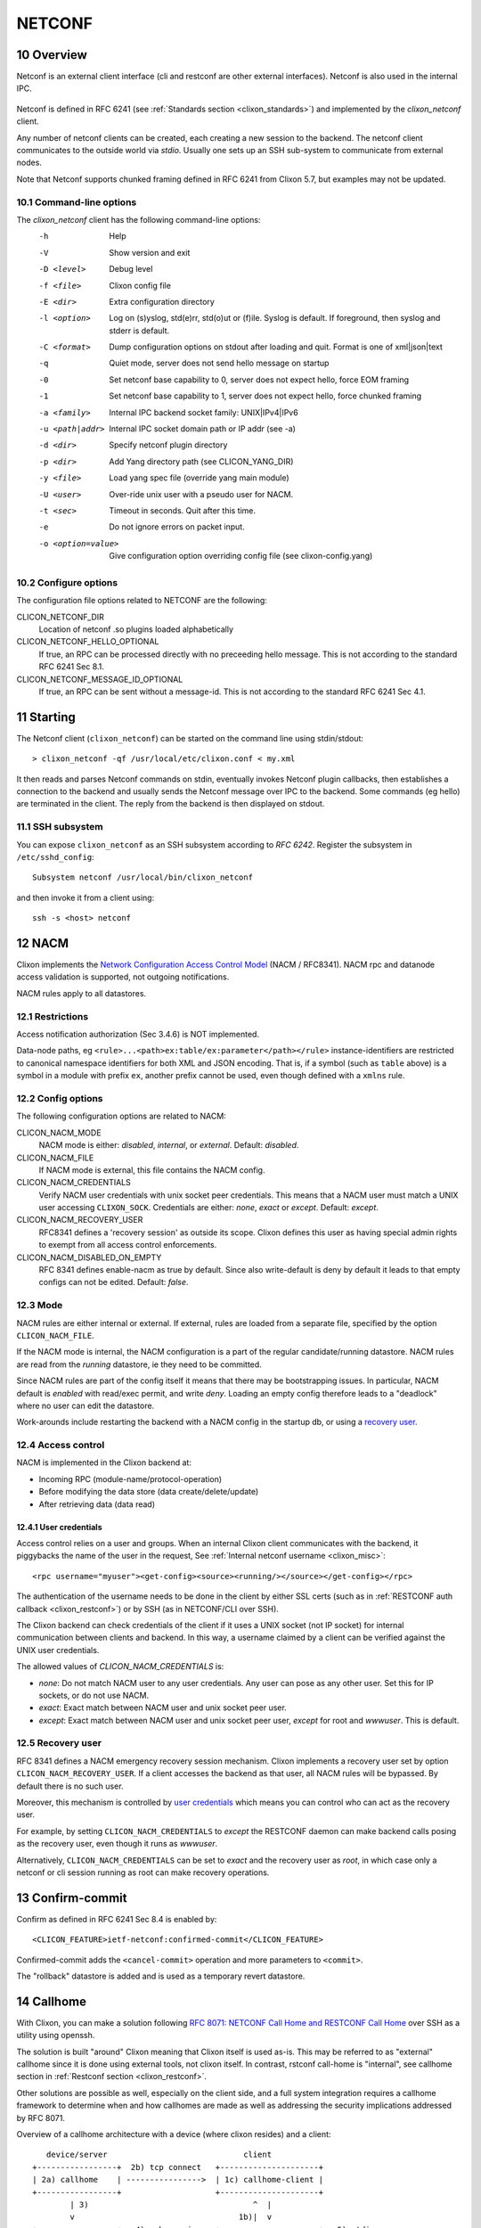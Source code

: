 .. _clixon_netconf:
.. sectnum::
   :start: 10
   :depth: 3

*******
NETCONF
*******

Overview
========
Netconf is an external client interface (cli and restconf are
other external interfaces). Netconf is also used in the internal IPC.

 .. image:: netconf1.jpg
   :width: 100%

Netconf is defined in RFC 6241 (see :ref:`Standards section <clixon_standards>`) and
implemented by the `clixon_netconf` client.

Any number of netconf clients can be created, each creating a new
session to the backend. The netconf client communicates to the outside
world via `stdio`. Usually one sets up an SSH sub-system to
communicate from external nodes.

Note that Netconf supports chunked framing defined in RFC 6241 from
Clixon 5.7, but examples may not be updated.

Command-line options
--------------------

The `clixon_netconf` client has the following command-line options:
  -h              Help
  -V              Show version and exit
  -D <level>      Debug level
  -f <file>       Clixon config file
  -E <dir>        Extra configuration directory
  -l <option>     Log on (s)yslog, std(e)rr, std(o)ut or (f)ile. Syslog is default. If foreground, then syslog and stderr is default.
  -C <format>     Dump configuration options on stdout after loading and quit. Format is one of xml|json|text
  -q              Quiet mode, server does not send hello message on startup
  -0              Set netconf base capability to 0, server does not expect hello, force EOM framing
  -1              Set netconf base capability to 1, server does not expect hello, force chunked framing
  -a <family>     Internal IPC backend socket family: UNIX|IPv4|IPv6
  -u <path|addr>  Internal IPC socket domain path or IP addr (see -a)
  -d <dir>        Specify netconf plugin directory
  -p <dir>        Add Yang directory path (see CLICON_YANG_DIR)
  -y <file>       Load yang spec file (override yang main module)
  -U <user>       Over-ride unix user with a pseudo user for NACM.
  -t <sec>        Timeout in seconds. Quit after this time.
  -e              Do not ignore errors on packet input.
  -o <option=value>  Give configuration option overriding config file (see clixon-config.yang)

Configure options
-----------------
The configuration file options related to NETCONF are the following:

CLICON_NETCONF_DIR
   Location of netconf .so plugins loaded alphabetically

CLICON_NETCONF_HELLO_OPTIONAL
   If true, an RPC can be processed directly with no preceeding hello message.
   This is not according to the standard RFC 6241 Sec 8.1.

CLICON_NETCONF_MESSAGE_ID_OPTIONAL
   If true, an RPC can be sent without a message-id.
   This is not according to the standard RFC 6241 Sec 4.1.


Starting
========
The Netconf client (``clixon_netconf``) can be started on the command line using stdin/stdout::

  > clixon_netconf -qf /usr/local/etc/clixon.conf < my.xml

It then reads and parses Netconf commands on stdin, eventually invokes
Netconf plugin callbacks, then establishes a connection to the backend
and usually sends the Netconf message over IPC to the backend. Some
commands (eg hello) are terminated in the client. The reply from the
backend is then displayed on stdout.

SSH subsystem
-------------
You can expose ``clixon_netconf`` as an SSH subsystem according to `RFC 6242`. Register the subsystem in ``/etc/sshd_config``::

	Subsystem netconf /usr/local/bin/clixon_netconf

and then invoke it from a client using::

	ssh -s <host> netconf

NACM
====
Clixon implements the `Network Configuration Access Control Model
<http://www.rfc-editor.org/rfc/rfc8341.txt>`_ (NACM / RFC8341).
NACM rpc and datanode access validation is supported, not outgoing notifications.

NACM rules apply to all datastores.

Restrictions
------------
Access notification authorization (Sec 3.4.6) is NOT implemented.

Data-node paths, eg ``<rule>...<path>ex:table/ex:parameter</path></rule>`` instance-identifiers are restricted to canonical namespace identifiers for both XML and JSON encoding. That is, if a symbol (such as ``table`` above) is a symbol in a module with prefix ``ex``, another prefix cannot be used, even though defined with a ``xmlns`` rule.

Config options
--------------
The following configuration options are related to NACM:

CLICON_NACM_MODE
  NACM mode is either: `disabled`, `internal`, or `external`. Default: `disabled`.

CLICON_NACM_FILE
  If NACM mode is external, this file contains the NACM config.

CLICON_NACM_CREDENTIALS
  Verify NACM user credentials with unix socket peer credentials.  This means that a NACM user must match a UNIX user accessing ``CLIXON_SOCK``. Credentials are either: `none`, `exact` or `except`. Default: `except`.

CLICON_NACM_RECOVERY_USER
   RFC8341 defines a 'recovery session' as outside its scope. Clixon defines this user as having special admin rights to exempt from all access control enforcements.

CLICON_NACM_DISABLED_ON_EMPTY
   RFC 8341 defines enable-nacm as true by default. Since also write-default is deny by default it leads to that empty configs can not be edited. Default: `false`.
  
Mode
----
NACM rules are either internal or external. If external, rules are loaded from a separate file, specified by the option ``CLICON_NACM_FILE``.

If the NACM mode is internal, the NACM configuration is a part of the
regular candidate/running datastore. NACM rules are read from the
`running` datastore, ie they need to be committed. 

Since NACM rules are part of the config itself it means that there may
be bootstrapping issues. In particular, NACM default is `enabled` with
read/exec permit, and write `deny`. Loading an empty config therefore
leads to a "deadlock" where no user can edit the datastore.

Work-arounds include restarting the backend with a NACM config in the startup db, or using a `recovery user`_.

Access control
--------------
NACM is implemented in the Clixon backend at:

* Incoming RPC (module-name/protocol-operation)
* Before modifying the data store (data create/delete/update)
* After retrieving data (data read)

User credentials
^^^^^^^^^^^^^^^^
Access control relies on a user and groups. When an internal Clixon
client communicates with the backend, it piggybacks the name of the
user in the request, See :ref:`Internal netconf username
<clixon_misc>`::

  <rpc username="myuser"><get-config><source><running/></source></get-config></rpc>

The authentication of the username needs to be done in the client by either SSL certs (such as in :ref:`RESTCONF auth callback <clixon_restconf>`) or by SSH (as in NETCONF/CLI over SSH).

The Clixon backend can check credentials of the client if it uses a
UNIX socket (not IP socket) for internal communication between clients
and backend. In this way, a username claimed by a client can be verified against the UNIX user credentials.

The allowed values of `CLICON_NACM_CREDENTIALS` is:

* `none`: Do not match NACM user to any user credentials. Any user can pose as any other user. Set this for IP sockets, or do not use NACM.
* `exact`: Exact match between NACM user and unix socket peer user. 
* `except`: Exact match between NACM user and unix socket peer user, `except` for root and `wwwuser`. This is default.


Recovery user
-------------
RFC 8341 defines a NACM emergency recovery session mechanism.  Clixon
implements a recovery user set by option
``CLICON_NACM_RECOVERY_USER``. If a client accesses the backend as
that user, all NACM rules will be bypassed. By default there is no such
user.

Moreover, this mechanism is controlled by `user credentials`_ which means
you can control who can act as the recovery user.

For example, by setting ``CLICON_NACM_CREDENTIALS`` to `except` the
RESTCONF daemon can make backend calls posing as the recovery user,
even though it runs as `wwwuser`.

Alternatively, ``CLICON_NACM_CREDENTIALS`` can be set to `exact` and
the recovery user as `root`, in which case only a netconf or cli
session running as root can make recovery operations.


Confirm-commit
==============
Confirm as defined in RFC 6241 Sec 8.4 is enabled by::

    <CLICON_FEATURE>ietf-netconf:confirmed-commit</CLICON_FEATURE>

Confirmed-commit adds the ``<cancel-commit>`` operation and more parameters to ``<commit>``. 

The "rollback" datastore is added and is used as a temporary revert datastore.

Callhome
========
With Clixon, you can make a solution following `RFC 8071: NETCONF Call Home and RESTCONF Call Home <http://www.rfc-editor.org/rfc/rfc8071.txt>`_ over SSH as a utility using openssh.

The solution is built "around" Clixon meaning that Clixon itself is
used as-is.  This may be referred to as "external" callhome since it
is done using external tools, not clixon itself. In contrast, rstconf
call-home is "internal", see callhome section in :ref:`Restconf section <clixon_restconf>`.

Other solutions are possible as well, especially on the
client side, and a full system integration requires a callhome
framework to determine when and how callhomes are made as well as
addressing the security implications addressed by RFC 8071.

Overview of a callhome architecture with a device (where clixon resides) and a client::

     device/server                             client
  +-----------------+  2b) tcp connect   +---------------------+
  | 2a) callhome    | ---------------->  | 1c) callhome-client |
  +-----------------+                    +---------------------+
          | 3)                                   ^  |
          v                                   1b)|  v 
  +-----------------+   4) ssh session   +---------------------+   5) stdio
  |     sshd -i     | <----------------> | 1a)   ssh           |  <------  <rpc>...</rpc>"
  +-----------------+                    |---------------------+   
          | stdio                      
  +-----------------+
  | clixon_netconf  |
  +-----------------+
          | 
  +-----------------+
  | clixon_backend  |
  +-----------------+


Requirement for the netconf callhome solutions are openssh and openssh-server.

The steps to make a Netconf callhome is as follows:

1) Start the ssh client using ``-o ProxyUseFdpass=yes -o ProxyCommand="callhome-client"``. Callhome-client listens on port 4334 for incoming TCP connections.
2) Start the callhome program on the server making tcp connect to client on port 4334 establishing a tcp stream with the client
3) The callhome program starts ``sshd -i`` using the established stream socket 
4) The callhome-client returns with an open stream socket to the ssh client establishing an SSH stream to the server
5) Netconf messages are sent on stdin to the ssh client in turn using the established SSH stream and the Netconf subsystem to clixon, which returns a reply.

The callhome and callhome-client referred to above are implemented by the utility functions: ``clixon_netconf_ssh_callhome`` and ``clixon_netconf_ssh_callhome_client`` found in `clixon utilities <https://github.com/clicon/clixon-util>`_

Example::

  # Start ssh on client: bind to 1.2.3.4:4334 sending an rpc on stdin
  client> echo '<?xml version="1.0" encoding="UTF-8"?><hello xmlns="urn:ietf:params:xml:ns:netconf:base:1.0"><capabilities><capability>urn:ietf:params:netconf:base:1.1</capability></capabilities></hello>]]>]]><rpc xmlns="urn:ietf:params:xml:ns:netconf:base:1.0"><get-config><source><candidate/></source></get-config></rpc>]]>]]>' > msg
  client> ssh -s -v -o ProxyUseFdpass=yes -o ProxyCommand="clixon_netconf_ssh_callhome_client -a 1.2.3.4" . netconf < msg

  # Start callhome on server: connect to 1.2.3.4:4334
  server> sudo clixon_netconf_ssh_callhome -a 1.2.3.4

  # Reply on client stdout: (skipping hello):
  <rpc-reply xmlns="urn:ietf:params:xml:ns:netconf:base:1.0"><data/></rpc-reply>]]>]]>
  
The example is implemented as a regression test in ``test/test_netconf_ssh_callhome.sh``

The RFC lists several security issues that need to be addressed in a solution, including "pinning" of host keys etc.

.. note::
        Warning: there are security implications of using this example as noted in `RFC 8071: NETCONF Call Home and RESTCONF Call Home <http://www.rfc-editor.org/rfc/rfc8071.txt>`_

Internal NETCONF
================
Clixon uses NETCONF in the internal IPC protocol between its clients
(cli/netconf/restconf) and the backend. This *internal* Netconf (IPC)
is slightly different from regular Netconf:

- Fixed to Netconf 1.1 framing
- Default runs over a Unix socket
- No hello / capability exchange
- Netconf extentions

.. note::
        The IPC is an internal interface, do not use externally

Extensions
----------
The internal IPC protocol have a couple of attributes that are extensions to the Netconf protocol.
These attributes are all in the ``clixon-lib`` namespace (``http://clicon.org/lib``)

* *content* - for ``get`` command with values "config", "nonconfig" or "all", to indicate which parts of state and config are requested. This option is taken from RESTCONF. Example::

    <rpc xmlns="urn:ietf:params:xml:ns:netconf:base:1.0">
       <get cl:content="nonconfig" xmlns:cl="http://clicon.org/lib"/>
    </rpc>
    
* *depth* - for ``get`` and ``get-config`` how deep a tree is requested. Also from RESTCONF. Example::

    <rpc xmlns="urn:ietf:params:xml:ns:netconf:base:1.0">
       <get cl:depth="2" xmlns:cl="http://clicon.org/lib"/>
    </rpc>
    
* *username* - for top-level ``rpc`` command. Indicates which user the client represents ("pseudo-user"). This is either the actual user logged in as the client (eg "peer-user") or can represent another user. The credentials mode determines the trust-level of the pseudo-username. Example::

    <rpc username="root" xmlns:cl="http://clicon.org/lib" xmlns="urn:ietf:params:xml:ns:netconf:base:1.0">
       <close-session/>
    </rpc>
    
* *autocommit* - for ``edit-config``. If true, perform a ``commit`` operation immediately after an edit. If this fails, make a ``discard`` operation. Example::

    <rpc xmlns="urn:ietf:params:xml:ns:netconf:base:1.0">
       <edit-config cl:autocommit="true" xmlns:cl="http://clicon.org/lib">
          <target><candidate/></target>
          <config>...</config>
       </edit-config>
    </rpc>
    
* *copystartup* - for ``edit-config`` combined with autocommit. If true, copy the running db to the startup db after a commit. The combination with autocommit is the default for RESTCONF operations. Example::

     <rpc xmlns="urn:ietf:params:xml:ns:netconf:base:1.0">
        <edit-config cl:autocommit="true" cl:copystartup="true" xmlns:cl="http://clicon.org/lib">
           <target><candidate/></target>
           <config>...</config>
        </edit-config>
     </rpc>

* *transport* - for ``hello`` from RFC 6022. Example::

     <hello cl:transport="netconf" xmlns:cl="http://clicon.org/lib" xmlns="urn:ietf:params:xml:ns:netconf:base:1.0" >

* *source-host* - for ``hello`` from RFC 6022. Example::

     <hello cl:source-host="10.10.0.42" xmlns:cl="http://clicon.org/lib" xmlns="urn:ietf:params:xml:ns:netconf:base:1.0" >

* *objectcreate* and *objectexisted* - in the data field of ``edit-config`` XML data tree. In the request set objectcreate to false/true whether an object should be created if it does not exist or not. If such a request exists, then the ok reply should contain "objectexists" to indicate whether the object existed or not (eg prior to the operation). The reason for this protocol is to implement some RESTCONF PATCH and PUT functionalities. Example::

      <rpc xmlns="urn:ietf:params:xml:ns:netconf:base:1.0">
         <edit-config objectcreate="false"><target><candidate/></target>
            <config>
               <protocol objectcreate="true">tcp</protocol>
             </config>
         </edit-config>
      </rpc>]]>]]>
      <rpc-reply xmlns="urn:ietf:params:xml:ns:netconf:base:1.0">
         <ok objectexisted="true"/>
      </rpc-reply>]]>]]>
      
The reason for introducing the objectcreate/objectexisted attributes are as follows:
      * RFC 8040 4.5 PUT: if the PUT request creates a new resource, a "201 Created" status-line is returned.  If an existing resource is modified, a "204 No Content" status-line is returned.
      * RFC 8040 4.6 PATCH: If the target resource instance does not exist, the server MUST NOT create it.


